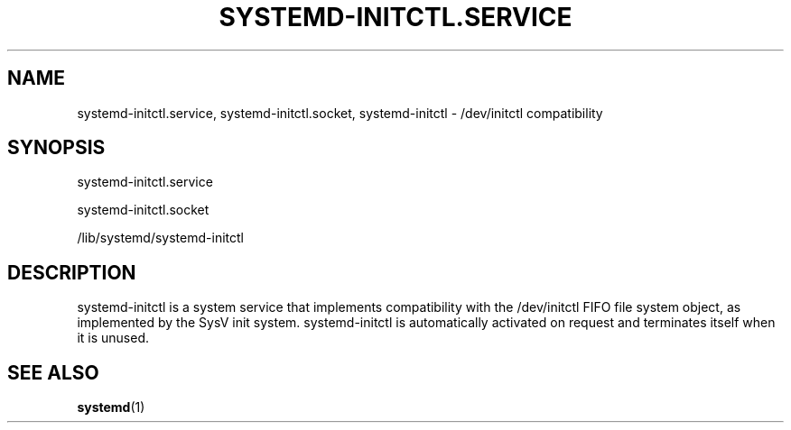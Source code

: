 '\" t
.TH "SYSTEMD\-INITCTL\&.SERVICE" "8" "" "systemd 234" "systemd-initctl.service"
.\" -----------------------------------------------------------------
.\" * Define some portability stuff
.\" -----------------------------------------------------------------
.\" ~~~~~~~~~~~~~~~~~~~~~~~~~~~~~~~~~~~~~~~~~~~~~~~~~~~~~~~~~~~~~~~~~
.\" http://bugs.debian.org/507673
.\" http://lists.gnu.org/archive/html/groff/2009-02/msg00013.html
.\" ~~~~~~~~~~~~~~~~~~~~~~~~~~~~~~~~~~~~~~~~~~~~~~~~~~~~~~~~~~~~~~~~~
.ie \n(.g .ds Aq \(aq
.el       .ds Aq '
.\" -----------------------------------------------------------------
.\" * set default formatting
.\" -----------------------------------------------------------------
.\" disable hyphenation
.nh
.\" disable justification (adjust text to left margin only)
.ad l
.\" -----------------------------------------------------------------
.\" * MAIN CONTENT STARTS HERE *
.\" -----------------------------------------------------------------
.SH "NAME"
systemd-initctl.service, systemd-initctl.socket, systemd-initctl \- /dev/initctl compatibility
.SH "SYNOPSIS"
.PP
systemd\-initctl\&.service
.PP
systemd\-initctl\&.socket
.PP
/lib/systemd/systemd\-initctl
.SH "DESCRIPTION"
.PP
systemd\-initctl
is a system service that implements compatibility with the
/dev/initctl
FIFO file system object, as implemented by the SysV init system\&.
systemd\-initctl
is automatically activated on request and terminates itself when it is unused\&.
.SH "SEE ALSO"
.PP
\fBsystemd\fR(1)
